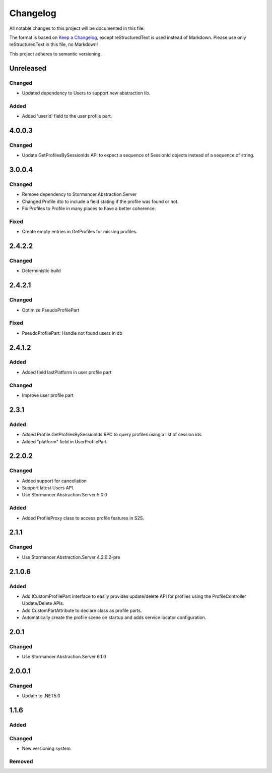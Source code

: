﻿=========
Changelog
=========

All notable changes to this project will be documented in this file.

The format is based on `Keep a Changelog <https://keepachangelog.com/en/1.0.0/>`_, except reStructuredText is used instead of Markdown.
Please use only reStructuredText in this file, no Markdown!

This project adheres to semantic versioning.


Unreleased
----------
Changed
*******
- Updated dependency to Users to support new abstraction lib.
Added
*****
- Added 'userId' field to the user profile part.

4.0.0.3
-------
Changed
*****
- Update GetProfilesBySessionIds API to expect a sequence of SessionId objects instead of a sequence of string.

3.0.0.4
----------
Changed
*******
- Remove dependency to Stormancer.Abstraction.Server
- Changed Profile dto to include a field stating if the profile was found or not.
- Fix Profiles to Profile in many places to have a better coherence.

Fixed
*****
- Create empty entries in GetProfiles for missing profiles.

2.4.2.2
-------
Changed
*******
- Deterministic build

2.4.2.1
-------
Changed
*******
- Optimize PseudoProfilePart
Fixed
*****
- PseudoProfilePart: Handle not found users in db

2.4.1.2
-------
Added
*****
- Added field lastPlatform in user profile part
Changed
*******
- Improve user profile part

2.3.1
-----
Added
*****
- Added Profile.GetProfilesBySessionIds RPC to query profiles using a list of session ids.
- Added "platform" field in UserProfilePart

2.2.0.2
-------
Changed
*******
- Added support for cancellation
- Support latest Users API.
- Use Stormancer.Abstraction.Server 5.0.0

Added
*****
- Added ProfileProxy class to access profile features in S2S.

2.1.1
-----
Changed
*******
- Use Stormancer.Abstraction.Server 4.2.0.2-pre
2.1.0.6
-------
Added
*****
- Add ICustomProfilePart interface to easily provides update/delete API for profiles using the ProfileController Update/Delete APIs.
- Add CustomPartAttribute to declare class as profile parts.
- Automatically create the profile scene on startup and adds service locator configuration.

2.0.1
-----
Changed
*******
- Use Stormancer.Abstraction.Server 6.1.0

2.0.0.1
----------
Changed
*******
- Update to .NET5.0

1.1.6
-----
Added
*****

Changed
*******
- New versioning system

Removed
*******

